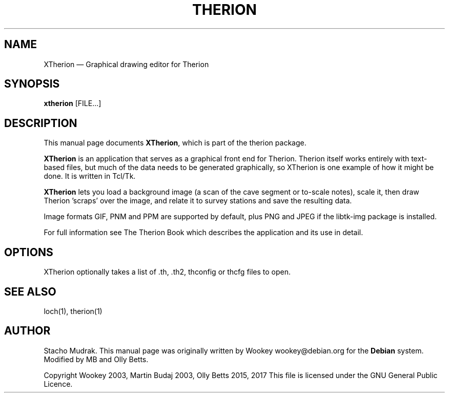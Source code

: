 .TH "THERION" "1" "2017/02/25"
.SH "NAME" 
XTherion \(em Graphical drawing editor for Therion 
.SH "SYNOPSIS" 
.PP 
\fBxtherion\fP [FILE...]
.SH "DESCRIPTION" 
.PP 
This manual page documents \fBXTherion\fP, which is part of the therion package. 
.PP 
\fBXTherion\fP is an application that serves as a graphical 
front end for Therion. Therion itself works entirely with text-based files, but  
much of the data needs to be generated graphically, so XTherion is one example of  
how it might be done.  It is written in Tcl/Tk. 
.PP 
\fBXTherion\fP lets you load a background image (a scan of the cave segment or
to-scale notes), scale it, then draw Therion 'scraps' over the image, and
relate it to survey stations and save the resulting data.
.PP
Image formats GIF, PNM and PPM are supported by default, plus PNG and JPEG if
the libtk-img package is installed.
.PP 
For full information see The Therion Book which describes the application and 
its use in detail. 
.SH "OPTIONS" 
.PP 
XTherion optionally takes a list of .th, .th2, thconfig or thcfg files to open.
.SH "SEE ALSO" 
.PP 
loch(1), therion(1)
.SH "AUTHOR" 
.PP 
Stacho Mudrak. This manual page was originally written by Wookey
wookey@debian.org for the \fBDebian\fP system. Modified by MB and Olly Betts.
.PP
Copyright Wookey 2003, Martin Budaj 2003, Olly Betts 2015, 2017
This file is licensed under the GNU General Public Licence.
